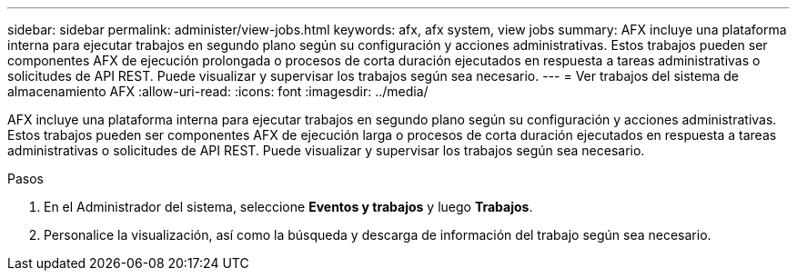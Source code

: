 ---
sidebar: sidebar 
permalink: administer/view-jobs.html 
keywords: afx, afx system, view jobs 
summary: AFX incluye una plataforma interna para ejecutar trabajos en segundo plano según su configuración y acciones administrativas.  Estos trabajos pueden ser componentes AFX de ejecución prolongada o procesos de corta duración ejecutados en respuesta a tareas administrativas o solicitudes de API REST.  Puede visualizar y supervisar los trabajos según sea necesario. 
---
= Ver trabajos del sistema de almacenamiento AFX
:allow-uri-read: 
:icons: font
:imagesdir: ../media/


[role="lead"]
AFX incluye una plataforma interna para ejecutar trabajos en segundo plano según su configuración y acciones administrativas.  Estos trabajos pueden ser componentes AFX de ejecución larga o procesos de corta duración ejecutados en respuesta a tareas administrativas o solicitudes de API REST.  Puede visualizar y supervisar los trabajos según sea necesario.

.Pasos
. En el Administrador del sistema, seleccione *Eventos y trabajos* y luego *Trabajos*.
. Personalice la visualización, así como la búsqueda y descarga de información del trabajo según sea necesario.


